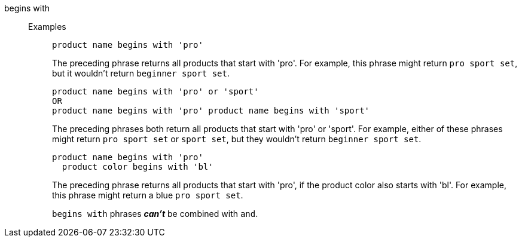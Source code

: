 [#begins-with]
begins with::
Examples;;
+
----
product name begins with 'pro'
----
The preceding phrase returns all products that start with 'pro'. For example, this phrase might return `pro sport set`, but it wouldn’t return `beginner sport set`.
+
----
product name begins with 'pro' or 'sport'
OR
product name begins with 'pro' product name begins with 'sport'
----
The preceding phrases both return all products that start with 'pro' or 'sport'. For example, either of these phrases might return `pro sport set` or `sport set`, but they wouldn’t return `beginner sport set`.
+
----
product name begins with 'pro'
  product color begins with 'bl'
----
The preceding phrase returns all products that start with 'pro', if the product color also starts with 'bl'. For example, this phrase might return a blue `pro sport set`.
+
`begins with` phrases *_can’t_* be combined with `and`.

